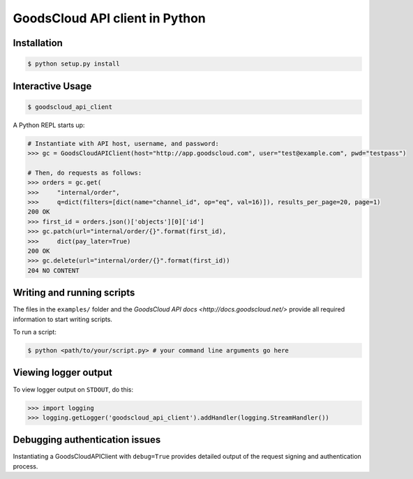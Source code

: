 GoodsCloud API client in Python
===============================

Installation
------------

.. code-block:: bash

    $ python setup.py install


Interactive Usage
-----------------

.. code-block:: bash

    $ goodscloud_api_client

A Python REPL starts up:

.. code-block:: pycon

    # Instantiate with API host, username, and password:
    >>> gc = GoodsCloudAPIClient(host="http://app.goodscloud.com", user="test@example.com", pwd="testpass")

    # Then, do requests as follows:
    >>> orders = gc.get(
    >>>     "internal/order",
    >>>     q=dict(filters=[dict(name="channel_id", op="eq", val=16)]), results_per_page=20, page=1)
    200 OK
    >>> first_id = orders.json()['objects'][0]['id']
    >>> gc.patch(url="internal/order/{}".format(first_id),
    >>>     dict(pay_later=True)
    200 OK
    >>> gc.delete(url="internal/order/{}".format(first_id))
    204 NO CONTENT

Writing and running scripts
---------------------------

The files in the ``examples/`` folder and the `GoodsCloud API docs <http://docs.goodscloud.net/>` provide all required information to start writing scripts.

To run a script:

.. code-block:: bash

    $ python <path/to/your/script.py> # your command line arguments go here

Viewing logger output
---------------------

To view logger output on ``STDOUT``, do this:

.. code-block:: python

    >>> import logging
    >>> logging.getLogger('goodscloud_api_client').addHandler(logging.StreamHandler())


Debugging authentication issues
-------------------------------
Instantiating a GoodsCloudAPIClient with ``debug=True`` provides detailed output of the request signing and authentication process.
